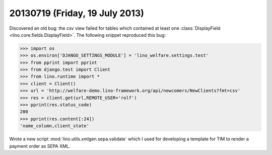 ===============================
20130719 (Friday, 19 July 2013)
===============================

Discovered an old bug: the csv view failed for tables which contained 
at least one :class:`DisplayField <lino.core.fields.DisplayField>`.
The following snippet reproduced this bug:

>>> import os
>>> os.environ['DJANGO_SETTINGS_MODULE'] = 'lino_welfare.settings.test'
>>> from pprint import pprint
>>> from django.test import Client
>>> from lino.runtime import *
>>> client = Client()
>>> url = 'http://welfare-demo.lino-framework.org/api/newcomers/NewClients?fmt=csv'
>>> res = client.get(url,REMOTE_USER='rolf')
>>> pprint(res.status_code)
200
>>> pprint(res.content[:24])
'name_column,client_state'


Wrote a new script :mod:`lino.utils.xmlgen.sepa.validate` 
which I used for developing a template for TIM to render 
a payment order as SEPA XML.


